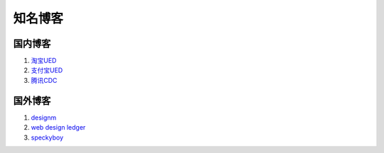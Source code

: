 知名博客
--------------------------------

国内博客
~~~~~~~~~~~~~~~~~~~~~~~~~~~~~~~~
#. `淘宝UED <http://ued.taobao.com/blog/>`_
#. `支付宝UED <http://ued.alipay.com/wd/>`_
#. `腾讯CDC <http://cdc.tencent.com/>`_


国外博客
~~~~~~~~~~~~~~~~~~~~~~~~~~~~~~~~
#. `designm <http://designm.ag/>`_
#. `web design ledger <http://webdesignledger.com>`_
#. `speckyboy <http://speckyboy.com/>`_



